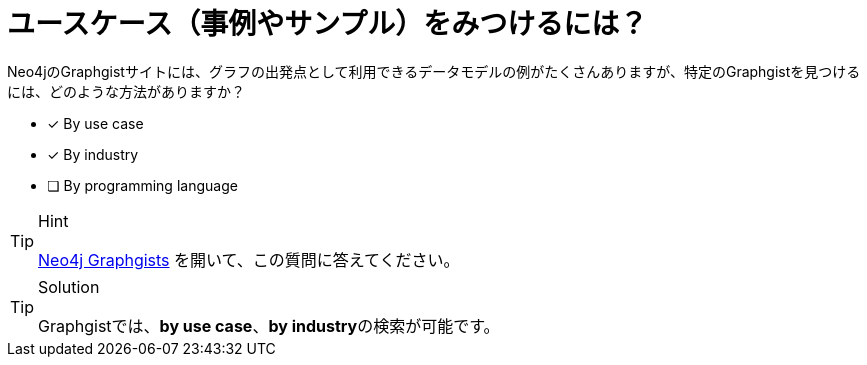 :id: q1
[#{id}.question]
= ユースケース（事例やサンプル）をみつけるには？

Neo4jのGraphgistサイトには、グラフの出発点として利用できるデータモデルの例がたくさんありますが、特定のGraphgistを見つけるには、どのような方法がありますか？

* [x] By use case
* [x] By industry
* [ ] By programming language

[TIP,role=hint]
.Hint
====
https://neo4j.com/graphgists/[Neo4j Graphgists^] を開いて、この質問に答えてください。
====

[TIP,role=solution]
.Solution
====
Graphgistでは、**by use case**、**by industry**の検索が可能です。
====